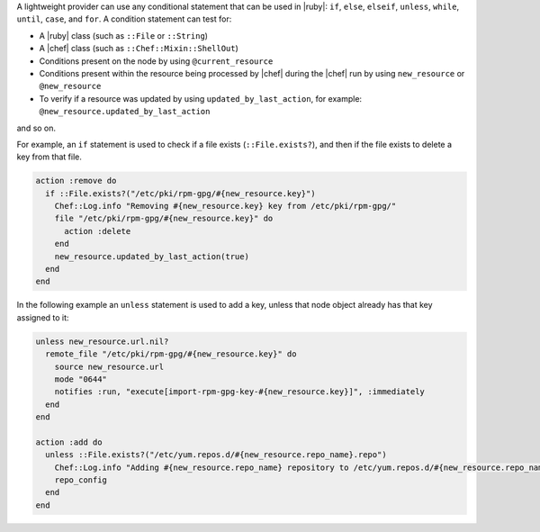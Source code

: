 .. The contents of this file are included in multiple topics.
.. This file should not be changed in a way that hinders its ability to appear in multiple documentation sets.


A lightweight provider can use any conditional statement that can be used in |ruby|: ``if``, ``else``, ``elseif``, ``unless``, ``while``, ``until``, ``case``, and ``for``. A condition statement can test for:

* A |ruby| class (such as ``::File`` or ``::String``)
* A |chef| class (such as ``::Chef::Mixin::ShellOut``)
* Conditions present on the node by using ``@current_resource``
* Conditions present within the resource being processed by |chef| during the |chef| run by using ``new_resource`` or ``@new_resource``
* To verify if a resource was updated by using ``updated_by_last_action``, for example: ``@new_resource.updated_by_last_action``

and so on.

For example, an ``if`` statement is used to check if a file exists (``::File.exists?``), and then if the file exists to delete a key from that file.

.. code-block:: ruby

   action :remove do
     if ::File.exists?("/etc/pki/rpm-gpg/#{new_resource.key}")
       Chef::Log.info "Removing #{new_resource.key} key from /etc/pki/rpm-gpg/"
       file "/etc/pki/rpm-gpg/#{new_resource.key}" do
         action :delete
       end
       new_resource.updated_by_last_action(true)
     end
   end

In the following example an ``unless`` statement is used to add a key, unless that node object already has that key assigned to it:

.. code-block:: ruby

   unless new_resource.url.nil?
     remote_file "/etc/pki/rpm-gpg/#{new_resource.key}" do
       source new_resource.url
       mode "0644"
       notifies :run, "execute[import-rpm-gpg-key-#{new_resource.key}]", :immediately
     end
   end
   
   action :add do
     unless ::File.exists?("/etc/yum.repos.d/#{new_resource.repo_name}.repo")
       Chef::Log.info "Adding #{new_resource.repo_name} repository to /etc/yum.repos.d/#{new_resource.repo_name}.repo"
       repo_config
     end
   end
